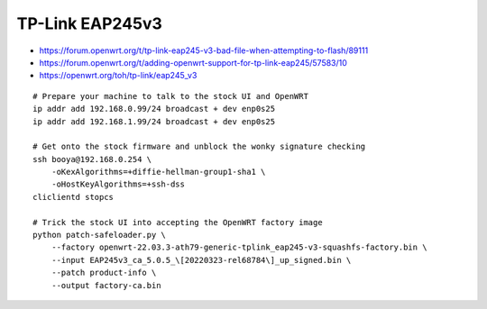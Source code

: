 TP-Link EAP245v3
----------------

* https://forum.openwrt.org/t/tp-link-eap245-v3-bad-file-when-attempting-to-flash/89111
* https://forum.openwrt.org/t/adding-openwrt-support-for-tp-link-eap245/57583/10
* https://openwrt.org/toh/tp-link/eap245_v3

::

    # Prepare your machine to talk to the stock UI and OpenWRT
    ip addr add 192.168.0.99/24 broadcast + dev enp0s25
    ip addr add 192.168.1.99/24 broadcast + dev enp0s25

    # Get onto the stock firmware and unblock the wonky signature checking
    ssh booya@192.168.0.254 \
        -oKexAlgorithms=+diffie-hellman-group1-sha1 \
        -oHostKeyAlgorithms=+ssh-dss
    cliclientd stopcs

    # Trick the stock UI into accepting the OpenWRT factory image
    python patch-safeloader.py \
        --factory openwrt-22.03.3-ath79-generic-tplink_eap245-v3-squashfs-factory.bin \
        --input EAP245v3_ca_5.0.5_\[20220323-rel68784\]_up_signed.bin \
        --patch product-info \
        --output factory-ca.bin
